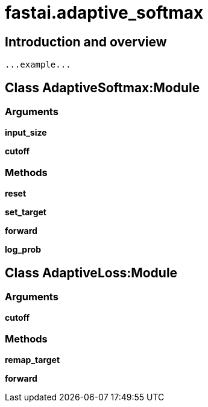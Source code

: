 
= fastai.adaptive_softmax

== Introduction and overview

```
...example...
```


== Class AdaptiveSoftmax:Module

=== Arguments
*input_size*

*cutoff*

=== Methods

*reset*

*set_target*

*forward*

*log_prob*

== Class AdaptiveLoss:Module

=== Arguments
*cutoff*

=== Methods

*remap_target*

*forward*

